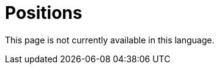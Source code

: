 :slug: careers/positions/
:category: careers
:description: The main goal of the following page is to inform potential talents and people interested in working with us about our selection process. Here we describe the desired profiles and available positions of our company, if you fit any of them, do not hesitate in applying for it.
:keywords: FLUID, Careers, Position, Profile, Selection, Process.
:translate: empleos/vacantes/

= Positions

This page is not currently available in this language.
